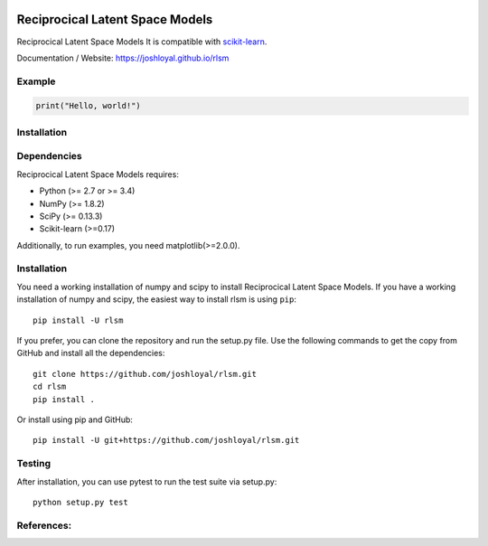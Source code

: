 .. -*- mode: rst -*-

|Travis|_ |AppVeyor|_ |Coveralls|_ |CircleCI|_ |License|_

.. |Travis| image:: https://travis-ci.org/joshloyal/rlsm.svg?branch=master
.. _Travis: https://travis-ci.org/joshloyal/cookiecutter.project_slug}}

.. |AppVeyor| image:: https://ci.appveyor.com/api/projects/status/54j060q1ukol1wnu/branch/master?svg=true
.. _AppVeyor: https://ci.appveyor.com/project/joshloyal/rlsm/history

.. |Coveralls| image:: https://coveralls.io/repos/github/joshloyal/rlsm/badge.svg?branch=master
.. _Coveralls: https://coveralls.io/github/joshloyal/rlsm?branch=master

.. |CircleCI| image:: https://circleci.com/gh/joshloyal/rlsmtree/master.svg?style=svg
.. _CircleCI: https://circleci.com/gh/joshloyal/rlsm/tree/master

.. |License| image:: https://img.shields.io/badge/License-MIT-blue.svg
.. _License: https://opensource.org/licenses/MIT


.. _scikit-learn: https://github.com/scikit-learn/scikit-learn

Reciprocical Latent Space Models
=============================
Reciprocical Latent Space Models It is compatible with scikit-learn_.


Documentation / Website: https://joshloyal.github.io/rlsm


Example
-------
.. code-block:: python

    print("Hello, world!")

Installation
------------

Dependencies
------------
Reciprocical Latent Space Models requires:

- Python (>= 2.7 or >= 3.4)
- NumPy (>= 1.8.2)
- SciPy (>= 0.13.3)
- Scikit-learn (>=0.17)

Additionally, to run examples, you need matplotlib(>=2.0.0).

Installation
------------
You need a working installation of numpy and scipy to install Reciprocical Latent Space Models. If you have a working installation of numpy and scipy, the easiest way to install rlsm is using ``pip``::

    pip install -U rlsm

If you prefer, you can clone the repository and run the setup.py file. Use the following commands to get the copy from GitHub and install all the dependencies::

    git clone https://github.com/joshloyal/rlsm.git
    cd rlsm
    pip install .

Or install using pip and GitHub::

    pip install -U git+https://github.com/joshloyal/rlsm.git


Testing
-------
After installation, you can use pytest to run the test suite via setup.py::

    python setup.py test

References:
-----------

